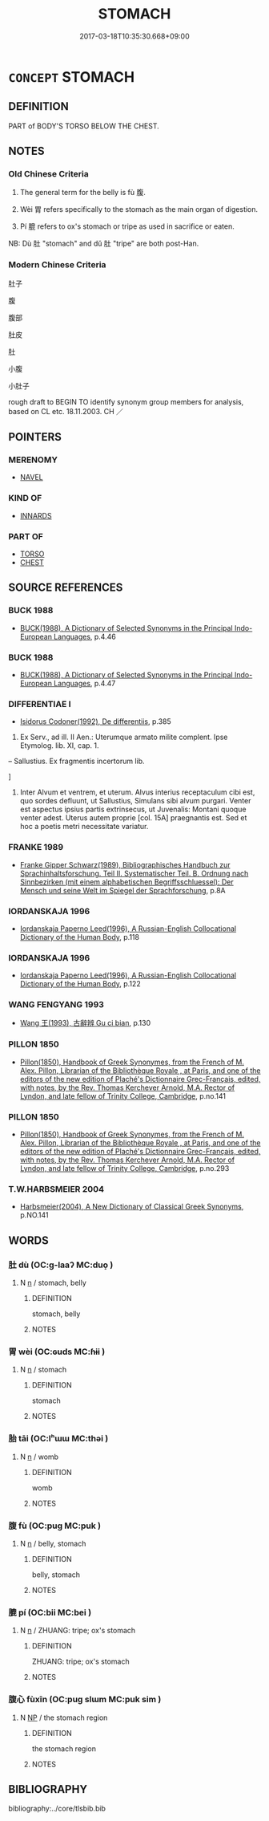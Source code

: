 # -*- mode: mandoku-tls-view -*-
#+TITLE: STOMACH
#+DATE: 2017-03-18T10:35:30.668+09:00        
#+STARTUP: content
* =CONCEPT= STOMACH
:PROPERTIES:
:CUSTOM_ID: uuid-a7504ae9-7e2f-4f5d-9e34-0677ef86457c
:SYNONYM+:  BELLY
:SYNONYM+:  ABDOMEN
:SYNONYM+:  BELLY
:SYNONYM+:  GUT
:SYNONYM+:  MIDDLE
:SYNONYM+:  INFORMAL TUMMY
:SYNONYM+:  INSIDES.
:SYNONYM+:  PAUNCH
:SYNONYM+:  POTBELLY
:SYNONYM+:  BEER BELLY
:SYNONYM+:  GIRTH
:SYNONYM+:  INFORMAL BEER GUT
:SYNONYM+:  POT
:SYNONYM+:  TUMMY
:SYNONYM+:  SPARE TIRE
:SYNONYM+:  BREADBASKET
:SYNONYM+:  MIDDLE-AGED SPREAD
:TR_ZH: 肚子
:TR_OCH: 腹
:END:
** DEFINITION

PART of BODY'S TORSO BELOW THE CHEST.

** NOTES

*** Old Chinese Criteria
1. The general term for the belly is fù 腹.

2. Wèi 胃 refers specifically to the stomach as the main organ of digestion.

3. Pí 膍 refers to ox's stomach or tripe as used in sacrifice or eaten.

NB: Dù 肚 "stomach" and dǔ 肚 "tripe" are both post-Han.

*** Modern Chinese Criteria
肚子

腹

腹部

肚皮

肚

小腹

小肚子

rough draft to BEGIN TO identify synonym group members for analysis, based on CL etc. 18.11.2003. CH ／

** POINTERS
*** MERENOMY
 - [[tls:concept:NAVEL][NAVEL]]

*** KIND OF
 - [[tls:concept:INNARDS][INNARDS]]

*** PART OF
 - [[tls:concept:TORSO][TORSO]]
 - [[tls:concept:CHEST][CHEST]]

** SOURCE REFERENCES
*** BUCK 1988
 - [[cite:BUCK-1988][BUCK(1988), A Dictionary of Selected Synonyms in the Principal Indo-European Languages]], p.4.46

*** BUCK 1988
 - [[cite:BUCK-1988][BUCK(1988), A Dictionary of Selected Synonyms in the Principal Indo-European Languages]], p.4.47

*** DIFFERENTIAE I
 - [[cite:DIFFERENTIAE-I][Isidorus Codoner(1992), De differentiis]], p.385


38. Ex Serv., ad ill. II Aen.: Uterumque armato milite complent. Ipse Etymolog. lib. XI, cap. 1.



-- Sallustius. Ex fragmentis incertorum lib.

]

38. Inter Alvum et ventrem, et uterum. Alvus interius receptaculum cibi est, quo sordes defluunt, ut Sallustius, Simulans sibi alvum purgari. Venter est aspectus ipsius partis extrinsecus, ut Juvenalis: Montani quoque venter adest. Uterus autem proprie [col. 15A] praegnantis est. Sed et hoc a poetis metri necessitate variatur.

*** FRANKE 1989
 - [[cite:FRANKE-1989][Franke Gipper Schwarz(1989), Bibliographisches Handbuch zur Sprachinhaltsforschung. Teil II. Systematischer Teil. B. Ordnung nach Sinnbezirken (mit einem alphabetischen Begriffsschluessel): Der Mensch und seine Welt im Spiegel der Sprachforschung]], p.8A

*** IORDANSKAJA 1996
 - [[cite:IORDANSKAJA-1996][Iordanskaja Paperno Leed(1996), A Russian-English Collocational Dictionary of the Human Body]], p.118

*** IORDANSKAJA 1996
 - [[cite:IORDANSKAJA-1996][Iordanskaja Paperno Leed(1996), A Russian-English Collocational Dictionary of the Human Body]], p.122

*** WANG FENGYANG 1993
 - [[cite:WANG-FENGYANG-1993][Wang 王(1993), 古辭辨 Gu ci bian]], p.130

*** PILLON 1850
 - [[cite:PILLON-1850][Pillon(1850), Handbook of Greek Synonymes, from the French of M. Alex. Pillon, Librarian of the Bibliothèque Royale , at Paris, and one of the editors of the new edition of Plaché's Dictionnaire Grec-Français, edited, with notes, by the Rev. Thomas Kerchever Arnold, M.A. Rector of Lyndon, and late fellow of Trinity College, Cambridge]], p.no.141

*** PILLON 1850
 - [[cite:PILLON-1850][Pillon(1850), Handbook of Greek Synonymes, from the French of M. Alex. Pillon, Librarian of the Bibliothèque Royale , at Paris, and one of the editors of the new edition of Plaché's Dictionnaire Grec-Français, edited, with notes, by the Rev. Thomas Kerchever Arnold, M.A. Rector of Lyndon, and late fellow of Trinity College, Cambridge]], p.no.293

*** T.W.HARBSMEIER 2004
 - [[cite:T.W.HARBSMEIER-2004][Harbsmeier(2004), A New Dictionary of Classical Greek Synonyms]], p.NO.141

** WORDS
   :PROPERTIES:
   :VISIBILITY: children
   :END:
*** 肚 dù (OC:ɡ-laaʔ MC:duo̝ )
:PROPERTIES:
:CUSTOM_ID: uuid-c807ac4f-c8d1-44c6-aaa5-2e10b47cc5cc
:Char+: 肚(130,3/7) 
:GY_IDS+: uuid-21b30eb4-a180-47ad-b18c-50306da20494
:PY+: dù     
:OC+: ɡ-laaʔ     
:MC+: duo̝     
:END: 
**** N [[tls:syn-func::#uuid-8717712d-14a4-4ae2-be7a-6e18e61d929b][n]] / stomach, belly
:PROPERTIES:
:CUSTOM_ID: uuid-c575d25d-3a42-4dee-84e2-89f3a7624f48
:WARRING-STATES-CURRENCY: 0
:END:
****** DEFINITION

stomach, belly

****** NOTES

*** 胃 wèi (OC:ɢuds MC:ɦɨi )
:PROPERTIES:
:CUSTOM_ID: uuid-598a5f52-9c3c-4bcf-b677-15089ad50bf5
:Char+: 胃(130,5/9) 
:GY_IDS+: uuid-9380e2b1-216e-4a5b-ae58-c5cd20e46aea
:PY+: wèi     
:OC+: ɢuds     
:MC+: ɦɨi     
:END: 
**** N [[tls:syn-func::#uuid-8717712d-14a4-4ae2-be7a-6e18e61d929b][n]] / stomach
:PROPERTIES:
:CUSTOM_ID: uuid-42b7be7a-728e-48a3-85e4-7854cc3930fa
:WARRING-STATES-CURRENCY: 5
:END:
****** DEFINITION

stomach

****** NOTES

*** 胎 tāi (OC:lʰɯɯ MC:thəi )
:PROPERTIES:
:CUSTOM_ID: uuid-ab6dec1b-eff9-4efe-a140-44bc2415fdb0
:Char+: 胎(130,5/9) 
:GY_IDS+: uuid-b7ba98df-4b51-4739-b9b1-d6aaeb9dd72f
:PY+: tāi     
:OC+: lʰɯɯ     
:MC+: thəi     
:END: 
**** N [[tls:syn-func::#uuid-8717712d-14a4-4ae2-be7a-6e18e61d929b][n]] / womb
:PROPERTIES:
:CUSTOM_ID: uuid-8116fc1f-f10c-4455-92ab-0d04e3f28dd2
:END:
****** DEFINITION

womb

****** NOTES

*** 腹 fù (OC:puɡ MC:puk )
:PROPERTIES:
:CUSTOM_ID: uuid-741c2ea0-f53c-4878-bedb-d3e924e231cf
:Char+: 腹(130,9/13) 
:GY_IDS+: uuid-1aeb9e9c-6205-4a8a-ac71-68cca12f246a
:PY+: fù     
:OC+: puɡ     
:MC+: puk     
:END: 
**** N [[tls:syn-func::#uuid-8717712d-14a4-4ae2-be7a-6e18e61d929b][n]] / belly, stomach
:PROPERTIES:
:CUSTOM_ID: uuid-3dbc6d2e-c8c9-4ac2-bf5d-54458ac35d85
:WARRING-STATES-CURRENCY: 5
:END:
****** DEFINITION

belly, stomach

****** NOTES

*** 膍 pí (OC:bii MC:bei )
:PROPERTIES:
:CUSTOM_ID: uuid-4992708e-422d-4ce9-a144-abe493a60101
:Char+: 膍(130,10/14) 
:GY_IDS+: uuid-b8cf0e45-6abe-45b0-acd4-08279b2432c0
:PY+: pí     
:OC+: bii     
:MC+: bei     
:END: 
**** N [[tls:syn-func::#uuid-8717712d-14a4-4ae2-be7a-6e18e61d929b][n]] / ZHUANG: tripe; ox's stomach
:PROPERTIES:
:CUSTOM_ID: uuid-42e3ff54-aaa6-4b94-9091-7281c7b54d09
:WARRING-STATES-CURRENCY: 2
:END:
****** DEFINITION

ZHUANG: tripe; ox's stomach

****** NOTES

*** 腹心 fùxīn (OC:puɡ slɯm MC:puk sim )
:PROPERTIES:
:CUSTOM_ID: uuid-5451d122-bf1a-414d-a3ed-4ff0a21d441e
:Char+: 腹(130,9/13) 心(61,0/4) 
:GY_IDS+: uuid-1aeb9e9c-6205-4a8a-ac71-68cca12f246a uuid-8a9907df-7760-4d14-859c-159d12628480
:PY+: fù xīn    
:OC+: puɡ slɯm    
:MC+: puk sim    
:END: 
**** N [[tls:syn-func::#uuid-a8e89bab-49e1-4426-b230-0ec7887fd8b4][NP]] / the stomach region
:PROPERTIES:
:CUSTOM_ID: uuid-4155899e-5427-436c-ae0b-7cdd56e0f57d
:WARRING-STATES-CURRENCY: 3
:END:
****** DEFINITION

the stomach region

****** NOTES

** BIBLIOGRAPHY
bibliography:../core/tlsbib.bib
